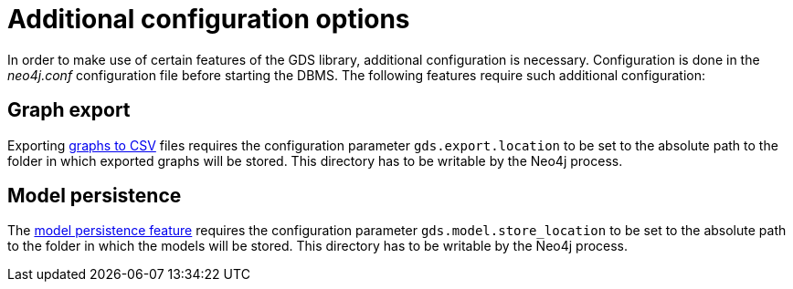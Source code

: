 [[additional-config-parameters]]
= Additional configuration options

In order to make use of certain features of the GDS library, additional configuration is necessary.
Configuration is done in the _neo4j.conf_ configuration file before starting the DBMS.
The following features require such additional configuration:

== Graph export

Exporting xref::graph-catalog-export-ops.adoc#catalog-graph-export-csv[graphs to CSV] files requires the configuration parameter `gds.export.location` to be set to the absolute path to the folder in which exported graphs will be stored.
This directory has to be writable by the Neo4j process.

== Model persistence

The xref::model-catalog/store.adoc#model-catalog-store-ops[model persistence feature] requires the configuration parameter `gds.model.store_location` to be set to the absolute path to the folder in which the models will be stored.
This directory has to be writable by the Neo4j process.
